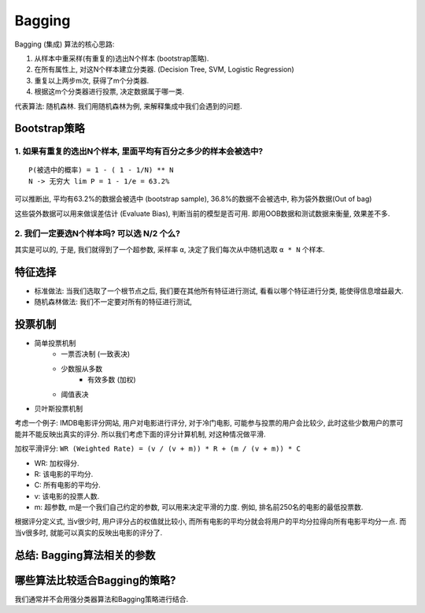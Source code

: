 Bagging
==============================================================================
Bagging (集成) 算法的核心思路:

1. 从样本中重采样(有重复的)选出N个样本 (bootstrap策略).
2. 在所有属性上, 对这N个样本建立分类器. (Decision Tree, SVM, Logistic Regression)
3. 重复以上两步m次, 获得了m个分类器.
4. 根据这m个分类器进行投票, 决定数据属于哪一类.

代表算法: 随机森林. 我们用随机森林为例, 来解释集成中我们会遇到的问题.


Bootstrap策略
------------------------------------------------------------------------------


1. 如果有重复的选出N个样本, 里面平均有百分之多少的样本会被选中?
~~~~~~~~~~~~~~~~~~~~~~~~~~~~~~~~~~~~~~~~~~~~~~~~~~~~~~~~~~~~~~~~~~~~~~~~~~~~~~
::

    P(被选中的概率) = 1 - ( 1 - 1/N) ** N
    N -> 无穷大 lim P = 1 - 1/e = 63.2%

可以推断出, 平均有63.2%的数据会被选中 (bootstrap sample), 36.8%的数据不会被选中, 称为袋外数据(Out of bag)

这些袋外数据可以用来做误差估计 (Evaluate Bias), 判断当前的模型是否可用. 即用OOB数据和测试数据来衡量, 效果差不多.


2. 我们一定要选N个样本吗? 可以选 N/2 个么?
~~~~~~~~~~~~~~~~~~~~~~~~~~~~~~~~~~~~~~~~~~~~~~~~~~~~~~~~~~~~~~~~~~~~~~~~~~~~~~
其实是可以的, 于是, 我们就得到了一个超参数, 采样率 ``α``, 决定了我们每次从中随机选取 ``α * N`` 个样本.



特征选择
------------------------------------------------------------------------------
- 标准做法: 当我们选取了一个根节点之后, 我们要在其他所有特征进行测试, 看看以哪个特征进行分类, 能使得信息增益最大.
- 随机森林做法: 我们不一定要对所有的特征进行测试,


投票机制
------------------------------------------------------------------------------
- 简单投票机制
    - 一票否决制 (一致表决)
    - 少数服从多数
        - 有效多数 (加权)
    - 阈值表决
- 贝叶斯投票机制

考虑一个例子: IMDB电影评分网站, 用户对电影进行评分, 对于冷门电影, 可能参与投票的用户会比较少, 此时这些少数用户的票可能并不能反映出真实的评分. 所以我们考虑下面的评分计算机制, 对这种情况做平滑.

加权平滑评分: ``WR (Weighted Rate) = (v / (v + m)) * R + (m / (v + m)) * C``

- WR: 加权得分.
- R: 该电影的平均分.
- C: 所有电影的平均分.
- v: 该电影的投票人数.
- m: 超参数, m是一个我们自己约定的参数, 可以用来决定平滑的力度. 例如, 排名前250名的电影的最低投票数.

根据评分定义式, 当v很少时, 用户评分占的权值就比较小, 而所有电影的平均分就会将用户的平均分拉得向所有电影平均分一点. 而当v很多时, 就能可以真实的反映出电影的评分了.



总结: Bagging算法相关的参数
------------------------------------------------------------------------------



哪些算法比较适合Bagging的策略?
------------------------------------------------------------------------------
我们通常并不会用强分类器算法和Bagging策略进行结合.
